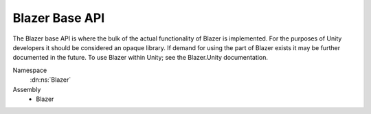 Blazer Base API
===============

The Blazer base API is where the bulk of the actual functionality of Blazer is implemented. For the purposes of Unity developers it should be considered an opaque library. If demand for using the part of Blazer exists it may be further documented in the future. To use Blazer within Unity; see the Blazer.Unity documentation.

Namespace
    :dn:ns:`Blazer`
Assembly
    * Blazer
